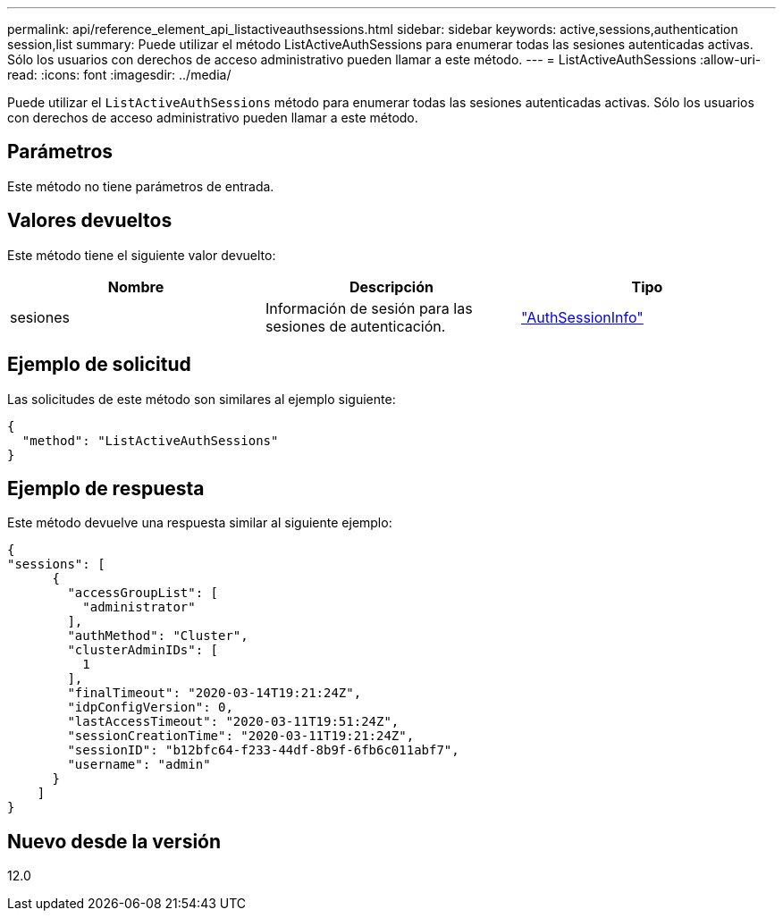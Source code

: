 ---
permalink: api/reference_element_api_listactiveauthsessions.html 
sidebar: sidebar 
keywords: active,sessions,authentication session,list 
summary: Puede utilizar el método ListActiveAuthSessions para enumerar todas las sesiones autenticadas activas. Sólo los usuarios con derechos de acceso administrativo pueden llamar a este método. 
---
= ListActiveAuthSessions
:allow-uri-read: 
:icons: font
:imagesdir: ../media/


[role="lead"]
Puede utilizar el `ListActiveAuthSessions` método para enumerar todas las sesiones autenticadas activas. Sólo los usuarios con derechos de acceso administrativo pueden llamar a este método.



== Parámetros

Este método no tiene parámetros de entrada.



== Valores devueltos

Este método tiene el siguiente valor devuelto:

|===
| Nombre | Descripción | Tipo 


 a| 
sesiones
 a| 
Información de sesión para las sesiones de autenticación.
 a| 
link:reference_element_api_authsessioninfo.html["AuthSessionInfo"]

|===


== Ejemplo de solicitud

Las solicitudes de este método son similares al ejemplo siguiente:

[listing]
----
{
  "method": "ListActiveAuthSessions"
}
----


== Ejemplo de respuesta

Este método devuelve una respuesta similar al siguiente ejemplo:

[listing]
----
{
"sessions": [
      {
        "accessGroupList": [
          "administrator"
        ],
        "authMethod": "Cluster",
        "clusterAdminIDs": [
          1
        ],
        "finalTimeout": "2020-03-14T19:21:24Z",
        "idpConfigVersion": 0,
        "lastAccessTimeout": "2020-03-11T19:51:24Z",
        "sessionCreationTime": "2020-03-11T19:21:24Z",
        "sessionID": "b12bfc64-f233-44df-8b9f-6fb6c011abf7",
        "username": "admin"
      }
    ]
}
----


== Nuevo desde la versión

12.0

